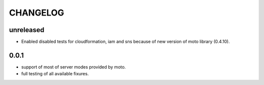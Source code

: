 CHANGELOG
=========

unreleased
----------

- Enabled disabled tests for cloudformation, iam and sns because of new version of moto library (0.4.10).

0.0.1
----------

- support of most of server modes provided by moto.
- full testing of all available fixures.

